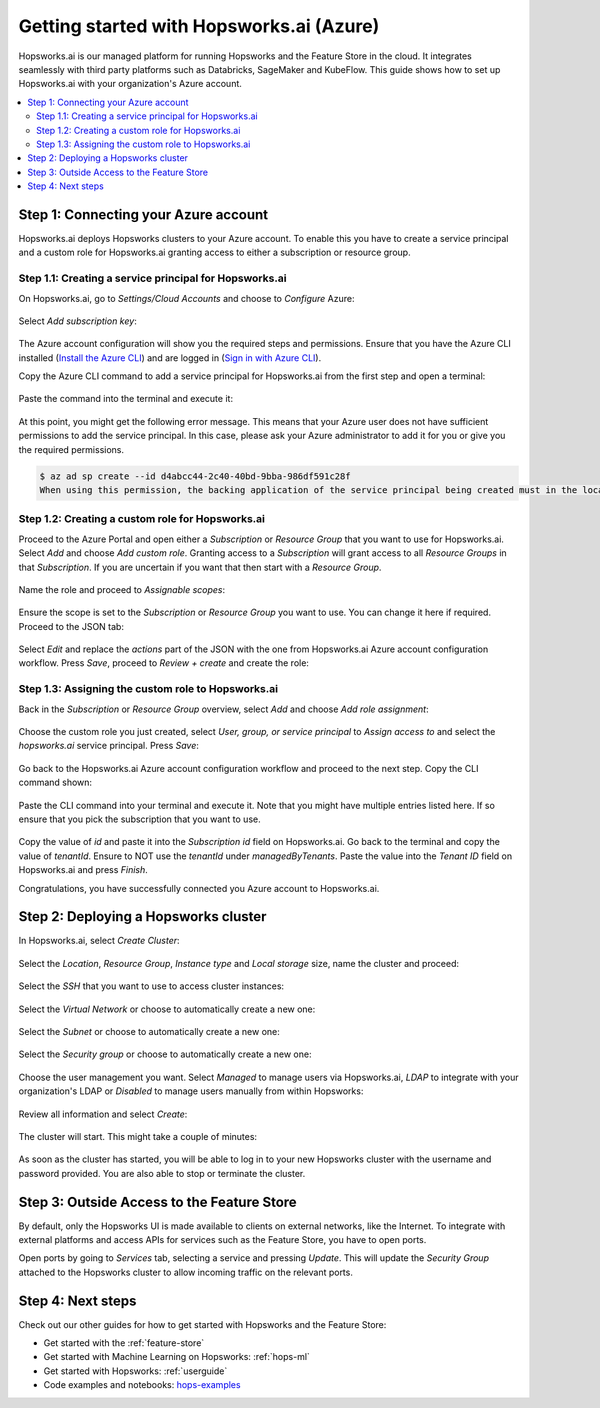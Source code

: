 .. _getting-started-hopsworks-ai:

Getting started with Hopsworks.ai (Azure)
=========================================

Hopsworks.ai is our managed platform for running Hopsworks and the Feature Store
in the cloud. It integrates seamlessly with third party platforms such as Databricks,
SageMaker and KubeFlow. This guide shows how to set up Hopsworks.ai with your organization's Azure account.

.. contents:: :local:

Step 1: Connecting your Azure account
-----------------------------------

Hopsworks.ai deploys Hopsworks clusters to your Azure account. To enable this you have to
create a service principal and a custom role for Hopsworks.ai granting access
to either a subscription or resource group.

Step 1.1: Creating a service principal for Hopsworks.ai
~~~~~~~~~~~~~~~~~~~~~~~~~~~~~~~~~~~~~~~~~~~~~~~~~~~~~~~

On Hopsworks.ai, go to *Settings/Cloud Accounts* and choose to *Configure* Azure:

.. _connect-azure-0.png: ../../../_images/connect-azure-0.png
.. figure:: ../../../imgs/hopsworksai/connect-azure-0.png
    :alt: Cloud account settings
    :target: `connect-azure-0.png`_
    :align: center
    :figclass: align-center

Select *Add subscription key*:

.. _connect-azure-0.1.png: ../../../_images/connect-azure-0.1.png
.. figure:: ../../../imgs/hopsworksai/connect-azure-0.1.png
    :alt: Add subscription keys
    :target: `connect-azure-0.1.png`_
    :align: center
    :figclass: align-center

The Azure account configuration will show you the required steps and permissions.
Ensure that you have the Azure CLI installed (`Install the Azure CLI <https://docs.microsoft.com/en-us/cli/azure/install-azure-cli>`_)
and are logged in (`Sign in with Azure CLI <https://docs.microsoft.com/en-us/cli/azure/authenticate-azure-cli>`_).

Copy the Azure CLI command to add a service principal for Hopsworks.ai from the first step and open a terminal:

.. _connect-azure-1.png: ../../../_images/connect-azure-1.png
.. figure:: ../../../imgs/hopsworksai/connect-azure-1.png
    :alt: Connect your Azure Account
    :target: `connect-azure-1.png`_
    :align: center
    :figclass: align-center

Paste the command into the terminal and execute it:

.. _connect-azure-2.png: ../../../_images/connect-azure-2.png
.. figure:: ../../../imgs/hopsworksai/connect-azure-2.png
    :alt: Add service principal
    :target: `connect-azure-2.png`_
    :align: center
    :figclass: align-center

At this point, you might get the following error message.
This means that your Azure user does not have sufficient permissions to add the service principal.
In this case, please ask your Azure administrator to add it for you or give you the required permissions.

.. code-block:: bash

    $ az ad sp create --id d4abcc44-2c40-40bd-9bba-986df591c28f
    When using this permission, the backing application of the service principal being created must in the local tenant

Step 1.2: Creating a custom role for Hopsworks.ai
~~~~~~~~~~~~~~~~~~~~~~~~~~~~~~~~~~~~~~~~~~~~~~~~~

Proceed to the Azure Portal and open either a *Subscription* or *Resource Group* that you want to use for Hopsworks.ai.
Select *Add* and choose *Add custom role*. Granting access to a *Subscription* will grant access to all *Resource Groups*
in that *Subscription*. If you are uncertain if you want that then start with a *Resource Group*.

.. _connect-azure-3.png: ../../../_images/connect-azure-3.png
.. figure:: ../../../imgs/hopsworksai/connect-azure-3.png
    :alt: Add custom role
    :target: `connect-azure-3.png`_
    :align: center
    :figclass: align-center

Name the role and proceed to *Assignable scopes*:

.. _connect-azure-4.png: ../../../_images/connect-azure-4.png
.. figure:: ../../../imgs/hopsworksai/connect-azure-4.png
    :alt: Name custom role
    :target: `connect-azure-4.png`_
    :align: center
    :figclass: align-center

Ensure the scope is set to the *Subscription* or *Resource Group* you want to use.
You can change it here if required. Proceed to the JSON tab:

.. _connect-azure-5.png: ../../../_images/connect-azure-5.png
.. figure:: ../../../imgs/hopsworksai/connect-azure-5.png
    :alt: Review assignable scope
    :target: `connect-azure-5.png`_
    :align: center
    :figclass: align-center

Select *Edit* and replace the *actions* part of the JSON with the one from Hopsworks.ai Azure account configuration workflow.
Press *Save*, proceed to *Review + create* and create the role:

.. _connect-azure-6.png: ../../../_images/connect-azure-6.png
.. figure:: ../../../imgs/hopsworksai/connect-azure-6.png
    :alt: Update permission JSON
    :target: `connect-azure-6.png`_
    :align: center
    :figclass: align-center

Step 1.3: Assigning the custom role to Hopsworks.ai
~~~~~~~~~~~~~~~~~~~~~~~~~~~~~~~~~~~~~~~~~~~~~~~~~~~

Back in the *Subscription* or *Resource Group* overview, select *Add* and choose *Add role assignment*:

.. _connect-azure-7.png: ../../../_images/connect-azure-7.png
.. figure:: ../../../imgs/hopsworksai/connect-azure-7.png
    :alt: Add role assignment
    :target: `connect-azure-7.png`_
    :align: center
    :figclass: align-center

Choose the custom role you just created, select *User, group, or service principal* to *Assign access to*
and select the *hopsworks.ai* service principal. Press *Save*:

.. _connect-azure-8.png: ../../../_images/connect-azure-8.png
.. figure:: ../../../imgs/hopsworksai/connect-azure-8.png
    :alt: Configure Hopsworks.ai as role assignment
    :target: `connect-azure-8.png`_
    :align: center
    :figclass: align-center

Go back to the Hopsworks.ai Azure account configuration workflow and proceed to the next step. Copy the CLI command shown:

.. _connect-azure-9.png: ../../../_images/connect-azure-9.png
.. figure:: ../../../imgs/hopsworksai/connect-azure-9.png
    :alt: Configure subscription and tenant id
    :target: `connect-azure-9.png`_
    :align: center
    :figclass: align-center

Paste the CLI command into your terminal and execute it. Note that you might have multiple entries listed here.
If so ensure that you pick the subscription that you want to use.

.. _connect-azure-10.png: ../../../_images/connect-azure-10.png
.. figure:: ../../../imgs/hopsworksai/connect-azure-10.png
    :alt: Show subscription and tenant id
    :target: `connect-azure-10.png`_
    :align: center
    :figclass: align-center

Copy the value of *id* and paste it into the *Subscription id*
field on Hopsworks.ai. Go back to the terminal and copy the value of *tenantId*. Ensure to NOT use the *tenantId* under *managedByTenants*.
Paste the value into the *Tenant ID* field on Hopsworks.ai and press *Finish*.

Congratulations, you have successfully connected you Azure account to Hopsworks.ai.

.. _connect-azure-10.1.png: ../../../_images/connect-azure-10.1.png
.. figure:: ../../../imgs/hopsworksai/connect-azure-10.1.png
    :alt: Store subscription and tenant id
    :target: `connect-azure-10.1.png`_
    :align: center
    :figclass: align-center

Step 2: Deploying a Hopsworks cluster
-------------------------------------

In Hopsworks.ai, select *Create Cluster*:

.. _create-instance.png: ../../../_images/create-instance.png
.. figure:: ../../../imgs/hopsworksai/create-instance.png
    :alt: Create a Hopsworks cluster
    :target: `create-instance.png`_
    :align: center
    :figclass: align-center

Select the *Location*, *Resource Group*, *Instance type* and *Local storage* size, name the cluster and proceed:

.. _connect-azure-11.png: ../../../_images/connect-azure-11.png
.. figure:: ../../../imgs/hopsworksai/connect-azure-11.png
    :alt: General configuration
    :target: `connect-azure-11.png`_
    :align: center
    :figclass: align-center

Select the *SSH* that you want to use to access cluster instances:

.. _connect-azure-12.png: ../../../_images/connect-azure-12.png
.. figure:: ../../../imgs/hopsworksai/connect-azure-12.png
    :alt: Choose SSH key
    :target: `connect-azure-12.png`_
    :align: center
    :figclass: align-center

Select the *Virtual Network* or choose to automatically create a new one:

.. _connect-azure-13.png: ../../../_images/connect-azure-13.png
.. figure:: ../../../imgs/hopsworksai/connect-azure-13.png
    :alt: Choose virtual network
    :target: `connect-azure-13.png`_
    :align: center
    :figclass: align-center

Select the *Subnet* or choose to automatically create a new one:

.. _connect-azure-14.png: ../../../_images/connect-azure-14.png
.. figure:: ../../../imgs/hopsworksai/connect-azure-14.png
    :alt: Choose subnet
    :target: `connect-azure-14.png`_
    :align: center
    :figclass: align-center

Select the *Security group* or choose to automatically create a new one:

.. _connect-azure-15.png: ../../../_images/connect-azure-15.png
.. figure:: ../../../imgs/hopsworksai/connect-azure-15.png
    :alt: Choose security group
    :target: `connect-azure-15.png`_
    :align: center
    :figclass: align-center

Choose the user management you want. Select *Managed* to manage users via Hopsworks.ai, *LDAP* to integrate with your
organization's LDAP or *Disabled* to manage users manually from within Hopsworks:

.. _connect-azure-16.png: ../../../_images/connect-azure-16.png
.. figure:: ../../../imgs/hopsworksai/connect-azure-16.png
    :alt: Choose user management type
    :target: `connect-azure-16.png`_
    :align: center
    :figclass: align-center

Review all information and select *Create*:

.. _connect-azure-17.png: ../../../_images/connect-azure-17.png
.. figure:: ../../../imgs/hopsworksai/connect-azure-17.png
    :alt: Review cluster information
    :target: `connect-azure-17.png`_
    :align: center
    :figclass: align-center

The cluster will start. This might take a couple of minutes:

.. _booting.png: ../../../_images/booting.png
.. figure:: ../../../imgs/hopsworksai/booting.png
    :alt: Booting Hopsworks cluster
    :target: `booting.png`_
    :align: center
    :figclass: align-center

As soon as the cluster has started, you will be able to log in to your new Hopsworks cluster with the username
and password provided. You are also able to stop or terminate the cluster.

.. _running.png: ../../../_images/running.png
.. figure:: ../../../imgs/hopsworksai/running.png
    :alt: Running Hopsworks cluster
    :target: `running.png`_
    :align: center
    :figclass: align-center

Step 3: Outside Access to the Feature Store
-------------------------------------------

By default, only the Hopsworks UI is made available to clients on external networks, like the Internet.
To integrate with external platforms and access APIs for services such as the Feature Store, you have to open ports.

Open ports by going to *Services* tab, selecting a service and pressing *Update*. This will update the *Security Group* attached to the 
Hopsworks cluster to allow incoming traffic on the relevant ports.

.. _open-ports.png: ../../../_images/open-ports.png
.. figure:: ../../../imgs/hopsworksai/open-ports.png
    :alt: Outside Access to the Feature Store
    :target: `open-ports.png`_
    :align: center
    :figclass: align-center

Step 4: Next steps
------------------

Check out our other guides for how to get started with Hopsworks and the Feature Store:

.. hlist:

* Get started with the :ref:`feature-store`
* Get started with Machine Learning on Hopsworks: :ref:`hops-ml`
* Get started with Hopsworks: :ref:`userguide`
* Code examples and notebooks: `hops-examples <https://github.com/logicalclocks/hops-examples>`_
